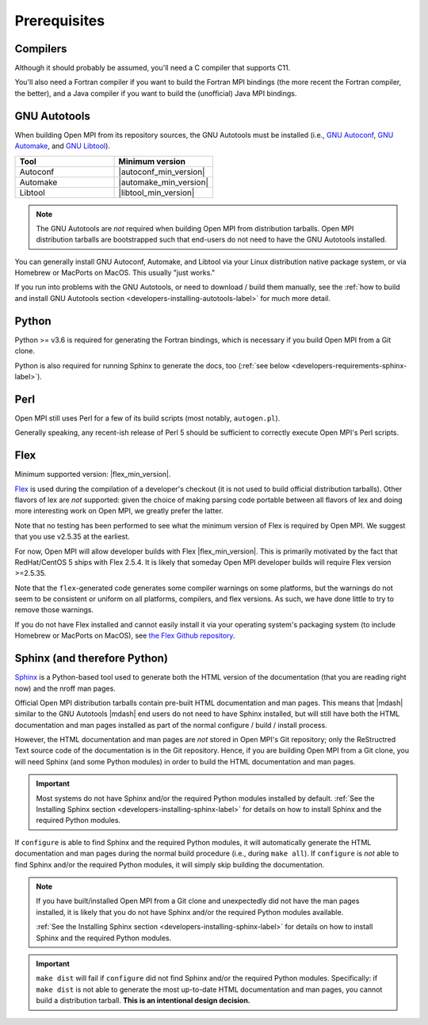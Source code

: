 Prerequisites
=============

Compilers
---------

Although it should probably be assumed, you'll need a C compiler that
supports C11.

You'll also need a Fortran compiler if you want to build the Fortran
MPI bindings (the more recent the Fortran compiler, the better), and a
Java compiler if you want to build the (unofficial) Java MPI bindings.

GNU Autotools
-------------

When building Open MPI from its repository sources, the GNU Autotools
must be installed (i.e., `GNU Autoconf
<https://www.gnu.org/software/autoconf/>`_, `GNU Automake
<https://www.gnu.org/software/automake/>`_, and `GNU Libtool
<https://www.gnu.org/software/libtool/>`_).

.. list-table::
   :header-rows: 1
   :widths: 10 10

   * - Tool
     - Minimum version
   * - Autoconf
     - |autoconf_min_version|
   * - Automake
     - |automake_min_version|
   * - Libtool
     - |libtool_min_version|

.. note:: The GNU Autotools are *not* required when building Open MPI
          from distribution tarballs.  Open MPI distribution tarballs
          are bootstrapped such that end-users do not need to have the
          GNU Autotools installed.

You can generally install GNU Autoconf, Automake, and Libtool via your
Linux distribution native package system, or via Homebrew or MacPorts
on MacOS.  This usually "just works."

If you run into problems with the GNU Autotools, or need to download /
build them manually, see the :ref:`how to build and install GNU
Autotools section <developers-installing-autotools-label>` for much
more detail.

Python
------

Python >= v3.6 is required for generating the Fortran bindings, which
is necessary if you build Open MPI from a Git clone.

Python is also required for running Sphinx to generate the docs, too
(:ref:`see below <developers-requirements-sphinx-label>`).

Perl
----

Open MPI still uses Perl for a few of its build scripts (most notably,
``autogen.pl``).

Generally speaking, any recent-ish release of Perl 5 should be
sufficient to correctly execute Open MPI's Perl scripts.

Flex
----

Minimum supported version: |flex_min_version|.

`Flex <https://github.com/westes/flex>`_ is used during the
compilation of a developer's checkout (it is not used to build
official distribution tarballs).  Other flavors of lex are *not*
supported: given the choice of making parsing code portable between
all flavors of lex and doing more interesting work on Open MPI, we
greatly prefer the latter.

Note that no testing has been performed to see what the minimum
version of Flex is required by Open MPI.  We suggest that you use
v2.5.35 at the earliest.

For now, Open MPI will allow developer builds with Flex |flex_min_version|.  This
is primarily motivated by the fact that RedHat/CentOS 5 ships with
Flex 2.5.4.  It is likely that someday Open MPI developer builds will
require Flex version >=2.5.35.

Note that the ``flex``-generated code generates some compiler warnings
on some platforms, but the warnings do not seem to be consistent or
uniform on all platforms, compilers, and flex versions.  As such, we
have done little to try to remove those warnings.

If you do not have Flex installed and cannot easily install it via
your operating system's packaging system (to include Homebrew or
MacPorts on MacOS), see `the Flex Github repository
<https://github.com/westes/flex>`_.


.. _developers-requirements-sphinx-label:

Sphinx (and therefore Python)
-----------------------------

`Sphinx <https://www.sphinx-doc.org/>`_ is a Python-based tool used to
generate both the HTML version of the documentation (that you are
reading right now) and the nroff man pages.

Official Open MPI distribution tarballs contain pre-built HTML
documentation and man pages.  This means that |mdash| similar to the GNU
Autotools |mdash| end users do not need to have Sphinx installed, but will
still have both the HTML documentation and man pages installed as part
of the normal configure / build / install process.

However, the HTML documentation and man pages are *not* stored in Open
MPI's Git repository; only the ReStructred Text source code of the
documentation is in the Git repository.  Hence, if you are building
Open MPI from a Git clone, you will need Sphinx (and some Python
modules) in order to build the HTML documentation and man pages.

.. important:: Most systems do not have Sphinx and/or the required
               Python modules installed by default.  :ref:`See the
               Installing Sphinx section
               <developers-installing-sphinx-label>` for details on
               how to install Sphinx and the required Python modules.

If ``configure`` is able to find Sphinx and the required Python
modules, it will automatically generate the HTML documentation and man
pages during the normal build procedure (i.e., during ``make all``).
If ``configure`` is *not* able to find Sphinx and/or the required
Python modules, it will simply skip building the documentation.

.. note:: If you have built/installed Open MPI from a Git clone and
          unexpectedly did not have the man pages installed, it is
          likely that you do not have Sphinx and/or the required
          Python modules available.

          :ref:`See the Installing Sphinx section
          <developers-installing-sphinx-label>` for details on how
          to install Sphinx and the required Python modules.

.. important:: ``make dist`` will fail if ``configure`` did not find
               Sphinx and/or the required Python modules.
               Specifically: if ``make dist`` is not able to generate
               the most up-to-date HTML documentation and man pages,
               you cannot build a distribution tarball.  **This is an
               intentional design decision.**
